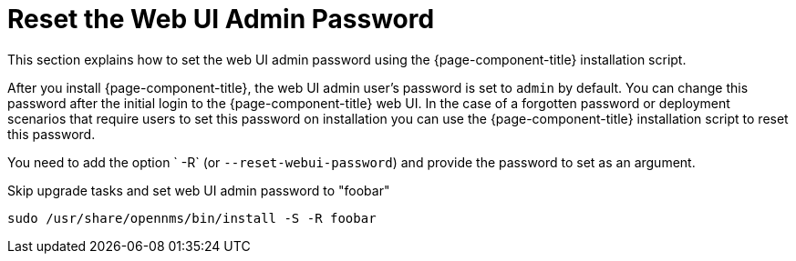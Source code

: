 
[[reset-admin-password]]
= Reset the Web UI Admin Password
:description: Learn how to reset your OpenNMS Admin password on the command line.

This section explains how to set the web UI admin password using the {page-component-title} installation script.

After you install {page-component-title}, the web UI admin user's password is set to `admin` by default.
You can change this password after the initial login to the {page-component-title} web UI.
In the case of a forgotten password or deployment scenarios that require users to set this password on installation you can use the {page-component-title} installation script to reset this password.

You need to add the option ` -R` (or `--reset-webui-password`) and provide the password to set as an argument.

.Skip upgrade tasks and set web UI admin password to "foobar"
[source, shell]
sudo /usr/share/opennms/bin/install -S -R foobar

